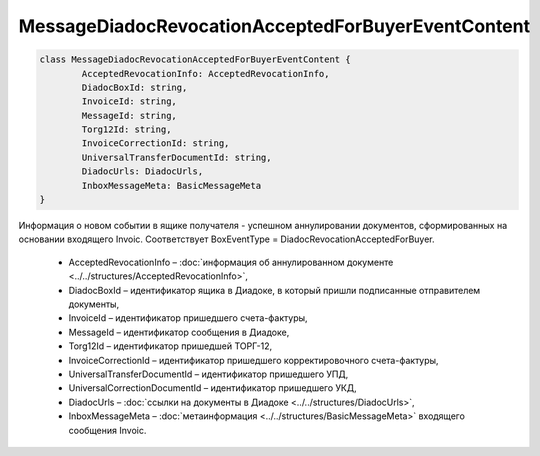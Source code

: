 MessageDiadocRevocationAcceptedForBuyerEventContent
====================================================

.. code-block:: c#

	class MessageDiadocRevocationAcceptedForBuyerEventContent {
		AcceptedRevocationInfo: AcceptedRevocationInfo,
		DiadocBoxId: string,
		InvoiceId: string,
		MessageId: string,
		Torg12Id: string,
		InvoiceCorrectionId: string,
		UniversalTransferDocumentId: string,
		DiadocUrls: DiadocUrls,
		InboxMessageMeta: BasicMessageMeta
	}
	
Информация о новом событии в ящике получателя - успешном аннулировании документов, сформированных на основании входящего Invoic. Соответствует BoxEventType = DiadocRevocationAcceptedForBuyer.

 - AcceptedRevocationInfo – :doc:`информация об аннулированном документе <../../structures/AcceptedRevocationInfo>`,
 - DiadocBoxId – идентификатор ящика в Диадоке, в который пришли подписанные отправителем документы,
 - InvoiceId – идентификатор пришедшего счета-фактуры,
 - MessageId – идентификатор сообщения в Диадоке,
 - Torg12Id – идентификатор пришедшей ТОРГ-12,
 - InvoiceCorrectionId – идентификатор пришедшего корректировочного счета-фактуры,
 - UniversalTransferDocumentId – идентификатор пришедшего УПД,
 - UniversalCorrectionDocumentId – идентификатор пришедшего УКД,
 - DiadocUrls – :doc:`ссылки на документы в Диадоке <../../structures/DiadocUrls>`,
 - InboxMessageMeta – :doc:`метаинформация <../../structures/BasicMessageMeta>` входящего сообщения Invoic.